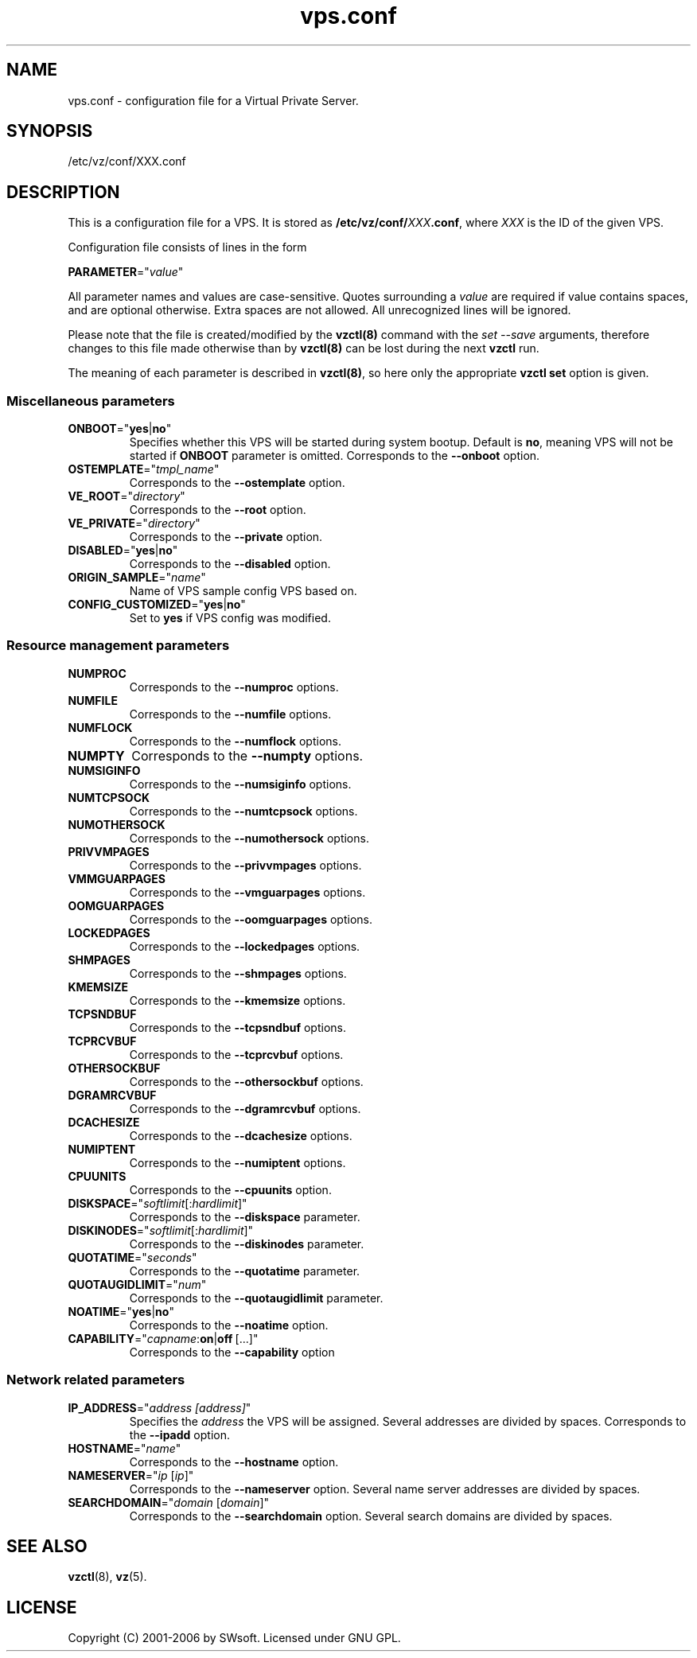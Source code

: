 .\" $Id: vps.conf.5,v 1.1.2.12 2005/10/17 11:42:41 igor Exp $
.TH vps.conf 5 "10 Aug 2005" "OpenVZ" "Virtual Private Server"
.SH NAME
vps.conf \- configuration file for a Virtual Private Server.
.SH SYNOPSIS
/etc/vz/conf/XXX.conf
.SH DESCRIPTION
This is a configuration file for a VPS. It is stored as
\fB/etc/vz/conf/\fR\fIXXX\fB.conf\fR, where \fIXXX\fR
is the ID of the given VPS.
.PP
Configuration file consists of lines in the form
.PP
\fBPARAMETER\fR="\fIvalue\fR"
.PP
All parameter names and values are case-sensitive. Quotes surrounding a
\fIvalue\fR are required if value contains spaces, and are optional otherwise.
Extra spaces are not allowed. All unrecognized lines will be ignored.
.PP
Please note that the file is created/modified by the \fBvzctl(8)\fR command with the \fIset --save\fR arguments, therefore changes to this file made otherwise than by \fBvzctl(8)\fR can be lost during the next \fBvzctl\fR run.
.PP
The meaning of each parameter is described in \fBvzctl(8)\fR, so here only
the appropriate \fBvzctl set\fR option is given.
.SS Miscellaneous parameters
.IP \fBONBOOT\fR="\fByes\fR|\fBno\fR"
Specifies whether this VPS will be started during system bootup.
Default is \fBno\fR, meaning VPS will not be started
if \fBONBOOT\fR parameter is omitted.
Corresponds to the \fB--onboot\fR option.
.IP \fBOSTEMPLATE\fR="\fItmpl_name\fR"
Corresponds to the \fB--ostemplate\fR option.
.IP \fBVE_ROOT\fR="\fIdirectory\fR"
Corresponds to the \fB--root\fR option.
.IP \fBVE_PRIVATE\fR="\fIdirectory\fR"
Corresponds to the \fB--private\fR option.
.IP \fBDISABLED\fR="\fByes\fR|\fBno\fR"
Corresponds to the \fB--disabled\fR option.
.IP \fBORIGIN_SAMPLE\fR="\fIname\fR"
Name of VPS sample config VPS based on.
.IP \fBCONFIG_CUSTOMIZED\fR="\fByes\fR|\fBno\fR"
Set to \fByes\fR if VPS config was modified.
.SS Resource management parameters
.IP \fBNUMPROC\fR
Corresponds to the \fB--numproc\fR options.
.IP \fBNUMFILE\fR
Corresponds to the \fB--numfile\fR options.
.IP \fBNUMFLOCK\fR
Corresponds to the \fB--numflock\fR options.
.IP \fBNUMPTY\fR
Corresponds to the \fB--numpty\fR options.
.IP \fBNUMSIGINFO\fR
Corresponds to the \fB--numsiginfo\fR options.
.IP \fBNUMTCPSOCK\fR
Corresponds to the \fB--numtcpsock\fR options.
.IP \fBNUMOTHERSOCK\fR
Corresponds to the \fB--numothersock\fR options.
.IP \fBPRIVVMPAGES\fR
Corresponds to the \fB--privvmpages\fR options.
.IP \fBVMMGUARPAGES\fR
Corresponds to the \fB--vmguarpages\fR options.
.IP \fBOOMGUARPAGES\fR
Corresponds to the \fB--oomguarpages\fR options.
.IP \fBLOCKEDPAGES\fR
Corresponds to the \fB--lockedpages\fR options.
.IP \fBSHMPAGES\fR
Corresponds to the \fB--shmpages\fR options.
.IP \fBKMEMSIZE\fR
Corresponds to the \fB--kmemsize\fR options.
.IP \fBTCPSNDBUF\fR
Corresponds to the \fB--tcpsndbuf\fR options.
.IP \fBTCPRCVBUF\fR
Corresponds to the \fB--tcprcvbuf\fR options.
.IP \fBOTHERSOCKBUF\fR
Corresponds to the \fB--othersockbuf\fR options.
.IP \fBDGRAMRCVBUF\fR
Corresponds to the \fB--dgramrcvbuf\fR options.
.IP \fBDCACHESIZE\fR
Corresponds to the \fB--dcachesize\fR options.
.IP \fBNUMIPTENT\fR
Corresponds to the \fB--numiptent\fR options.
.IP \fBCPUUNITS\fR
Corresponds to the \fB--cpuunits\fR option.
.IP \fBDISKSPACE\fR="\fIsoftlimit\fR[:\fIhardlimit\fR]"
Corresponds to the \fB--diskspace\fR parameter.
.IP \fBDISKINODES\fR="\fIsoftlimit\fR[:\fIhardlimit\fR]"
Corresponds to the \fB--diskinodes\fR parameter.
.IP \fBQUOTATIME\fR="\fIseconds\fR"
Corresponds to the \fB--quotatime\fR parameter.
.IP \fBQUOTAUGIDLIMIT\fR="\fInum\fR"
Corresponds to the \fB--quotaugidlimit\fR parameter.
.IP \fBNOATIME\fR="\fByes\fR|\fBno\fR"
Corresponds to the \fB--noatime\fR option.
.IP \fBCAPABILITY\fR="\fIcapname\fR:\fBon\fR|\fBoff\fR\ [...]"
Corresponds to the \fB--capability\fR option
.SS Network related parameters
.IP \fBIP_ADDRESS\fR="\fIaddress\ [address]\fR"
Specifies the \fIaddress\fR the VPS will be assigned. Several addresses
are divided by spaces.
Corresponds to the \fB--ipadd\fR option.
.IP \fBHOSTNAME\fR="\fIname\fR"
Corresponds to the \fB--hostname\fR option.
.IP \fBNAMESERVER\fR="\fIip\fR\ [\fIip\fR]"
Corresponds to the \fB--nameserver\fR option. Several name server addresses
are divided by spaces.
.IP \fBSEARCHDOMAIN\fR="\fIdomain\fR\ [\fIdomain\fR]"
Corresponds to the \fB--searchdomain\fR option. Several search domains
are divided by spaces.
.SH SEE ALSO
.BR vzctl (8),
.BR vz (5).
.SH LICENSE
Copyright (C) 2001-2006 by SWsoft. Licensed under GNU GPL.
